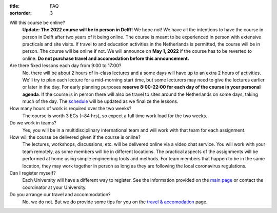 :title: FAQ
:sortorder: 3

Will this course be online?
   **Update: The 2022 course will be in person in Delft!**
   We hope not! We have all the intentions to have the course in person in
   Delft after two years of it being online. The course is meant to be
   experienced in person with extensive practicals and site visits. If travel
   to and education activities in the Netherlands is permitted, the course will
   be in person. The course will be online if not. We will announce on **May 1,
   2022** if the course has to be reverted to online. **Do not purchase travel
   and accomodation before this announcement.**
Are there fixed lessons each day from 9:00 to 17:00?
   No, there will be about 2 hours of in-class lectures and a some days will
   have up to an extra 2 hours of activities. We'll try to plan each lecture
   for a mid-morning start time, but some lecturers may need to give the
   lectures earlier or later in the day. For early planning purposes **reserve
   8:00-22:00 for each day of the course in your personal agenda**. If the
   course is in person there will also be travel to sites around the
   Netherlands on some days, taking much of the day. The `schedule
   <{filename}/pages/schedul.rst>`_ will be updated as we finalize the lessons.
How many hours of work is required over the two weeks?
   The course is worth 3 ECs (~84 hrs), so expect a full time work load for the
   two weeks.
Do we work in teams?
   Yes, you will be in a multidisciplinary international team and will work
   with that team for each assignment.
How will the course be delivered given if the course is online?
   The lectures, workshops, discussions, etc. will be delivered online via a
   video chat service. You will work with your team remotely, as some members
   will be in different locations. The practical aspects of the assignments
   will be performed at home using simple engineering tools and methods. For
   team members that happen to be in the same location, they may work together
   in person as long as they are following the local coronavirus regulations.
Can I register myself?
   Each University will have a different way to register. See the information
   provided on the `main page <{filename}/pages/index.rst#registration>`_ or
   contact the coordinator at your University.
Do you arrange our travel and accommodation?
   No, we do not. But we do provide some tips for you on the `travel &
   accomodation <{filename}/pages/travel.rst>`_ page.
